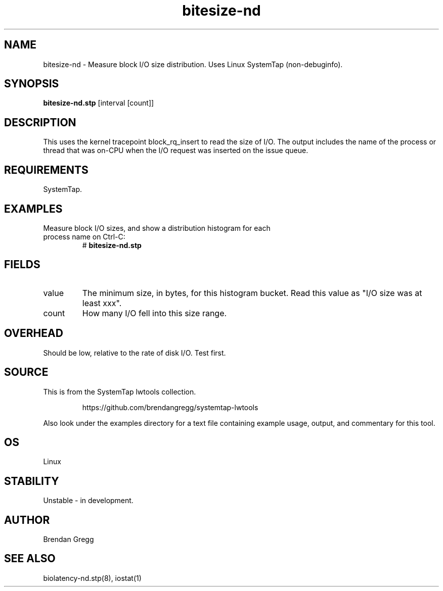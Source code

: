 .TH bitesize-nd 8  "2015-01-30" "USER COMMANDS"
.SH NAME
bitesize-nd \- Measure block I/O size distribution. Uses Linux SystemTap (non-debuginfo).
.SH SYNOPSIS
.B bitesize-nd.stp
[interval [count]]
.SH DESCRIPTION
This uses the kernel tracepoint block_rq_insert to read the size of I/O. The
output includes the name of the process or thread that was on-CPU when the I/O
request was inserted on the issue queue.
.SH REQUIREMENTS
SystemTap.
.SH EXAMPLES
.TP
Measure block I/O sizes, and show a distribution histogram for each process name on Ctrl-C:
#
.B bitesize-nd.stp
.SH FIELDS
.TP
value
The minimum size, in bytes, for this histogram bucket. Read this value
as "I/O size was at least xxx".
.TP
count
How many I/O fell into this size range.
.SH OVERHEAD
Should be low, relative to the rate of disk I/O. Test first.
.SH SOURCE
This is from the SystemTap lwtools collection.
.IP
https://github.com/brendangregg/systemtap-lwtools
.PP
Also look under the examples directory for a text file containing example
usage, output, and commentary for this tool.
.SH OS
Linux
.SH STABILITY
Unstable - in development.
.SH AUTHOR
Brendan Gregg
.SH SEE ALSO
biolatency-nd.stp(8), iostat(1)
